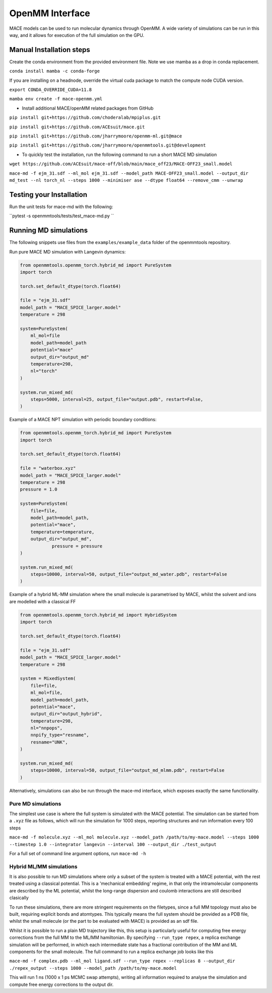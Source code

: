 .. _openmm:

=================
OpenMM Interface
=================

MACE models can be used to run molecular dynamics through OpenMM.  A wide variety of simulations can be run in this way, and it allows for execution of the full simulation on the GPU.

Manual Installation steps
-------------------------

Create the conda environment from the provided environment file. Note we use mamba as a drop in conda replacement.

``conda install mamba -c conda-forge``

If you are installing on a headnode, override the virtual cuda package to match the compute node CUDA version.

``export CONDA_OVERRIDE_CUDA=11.8``

``mamba env create -f mace-openmm.yml``

- Install additional MACE/openMM related packages from GitHub

``pip install git+https://github.com/choderalab/mpiplus.git``

``pip install git+https://github.com/ACEsuit/mace.git``

``pip install git+https://github.com/jharrymoore/openmm-ml.git@mace``

``pip install git+https://github.com/jharrymoore/openmmtools.git@development``


- To quickly test the installation, run the following command to run a short MACE MD simulation

``wget https://github.com/ACEsuit/mace-off/blob/main/mace_off23/MACE-OFF23_small.model``

``mace-md -f ejm_31.sdf --ml_mol ejm_31.sdf --model_path MACE-OFF23_small.model --output_dir md_test --nl torch_nl --steps 1000 --minimiser ase --dtype float64 --remove_cmm --unwrap``

Testing your Installation
-------------------------

Run the unit tests for mace-md with the following:

``pytest -s openmmtools/tests/test_mace-md.py ``



Running MD simulations
----------------------


The following snippets use files from the ``examples/example_data`` folder of the openmmtools repository.

Run pure MACE MD simulation with Langevin dynamics:

.. code-block:: python

    from openmmtools.openmm_torch.hybrid_md import PureSystem
    import torch

    torch.set_default_dtype(torch.float64)

    file = "ejm_31.sdf"
    model_path = "MACE_SPICE_larger.model"
    temperature = 298

    system=PureSystem(
      	ml_mol=file
        model_path=model_path
        potential="mace"
        output_dir="output_md"
        temperature=298,
        nl="torch"
    )

    system.run_mixed_md(
        steps=5000, interval=25, output_file="output.pdb", restart=False,
    )
    
Example of a MACE NPT simulation with periodic boundary conditions:

.. code-block:: python
    
    from openmmtools.openmm_torch.hybrid_md import PureSystem
    import torch

    torch.set_default_dtype(torch.float64)

    file = "waterbox.xyz"
    model_path = "MACE_SPICE_larger.model"
    temperature = 298
    pressure = 1.0

    system=PureSystem(
        file=file,
        model_path=model_path,
        potential="mace",
        temperature=temperature,
        output_dir="output_md",
		pressure = pressure
    )

    system.run_mixed_md(
        steps=10000, interval=50, output_file="output_md_water.pdb", restart=False
    )

Example of a hybrid ML-MM simulation where the small molecule is parametrised by MACE, whilst the solvent and ions are modelled with a classical FF

.. code-block:: python
    
    from openmmtools.openmm_torch.hybrid_md import HybridSystem
    import torch

    torch.set_default_dtype(torch.float64)

    file = "ejm_31.sdf"
    model_path = "MACE_SPICE_larger.model"
    temperature = 298

    system = MixedSystem(
        file=file,
        ml_mol=file,
        model_path=model_path,
        potential="mace",
        output_dir="output_hybrid",
        temperature=298,
        nl="nnpops",
        nnpify_type="resname",
        resname="UNK",
    )

    system.run_mixed_md(
        steps=10000, interval=50, output_file="output_md_mlmm.pdb", restart=False
    )


Alternatively, simulations can also be run through the mace-md interface, which exposes exactly the same functionality.

Pure MD simulations
~~~~~~~~~~~~~~~~~~~

The simplest use case is where the full system is simulated with the MACE potential.  The simulation can be started from a ``.xyz`` file as follows, which will run the simulation for 1000 steps, reporting structures and run information every 100 steps

``mace-md -f molecule.xyz --ml_mol molecule.xyz --model_path /path/to/my-mace.model --steps 1000 --timestep 1.0 --integrator langevin --interval 100 --output_dir ./test_output``


For a full set of command line argument options, run 
``mace-md -h``


Hybrid ML/MM simulations
~~~~~~~~~~~~~~~~~~~~~~~~

It is also possible to run MD simulations where only a subset of the system is treated with a MACE potential, with the rest treated using a classical potential.  This is a 'mechanical embedding' regime, in that only the intramolecular components are described by the ML potential, whilst the long-range dispersion and coulomb interactions are still described clasically

To run these simulations, there are more stringent requirements on the filetypes, since a full MM topology must also be built, requiring explicit bonds and atomtypes.  This typically means the full system should be provided as a PDB file, whilst the small molecule (or the part to be evaluated with MACE) is provided as an sdf file.

Whilst it is possible to run a plain MD trajectory like this, this setup is particularly useful for computing free energy corrections from the full MM to the ML/MM hamiltonian.  By specifying ``--run_type repex``, a replica exchange simulation will be performed, in which each intermediate state has a fractional contribution of the MM and ML components for the small molecule.  The full command to run a replica exchange job looks like this

``mace-md -f complex.pdb --ml_mol ligand.sdf --run_type repex --replicas 8 --output_dir ./repex_output --steps 1000 --model_path /path/to/my-mace.model``

This will run 1 ns (1000 x 1 ps MCMC swap attempts), writing all information required to analyse the simulation and compute free energy corrections to the output dir.



